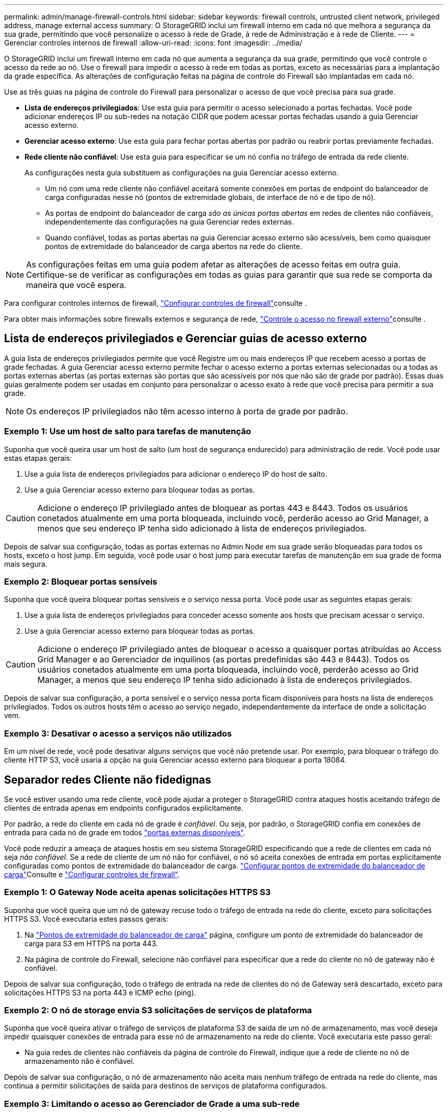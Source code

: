 ---
permalink: admin/manage-firewall-controls.html 
sidebar: sidebar 
keywords: firewall controls, untrusted client network, privileged address, manage external access 
summary: O StorageGRID inclui um firewall interno em cada nó que melhora a segurança da sua grade, permitindo que você personalize o acesso à rede de Grade, à rede de Administração e à rede de Cliente. 
---
= Gerenciar controles internos de firewall
:allow-uri-read: 
:icons: font
:imagesdir: ../media/


[role="lead"]
O StorageGRID inclui um firewall interno em cada nó que aumenta a segurança da sua grade, permitindo que você controle o acesso da rede ao nó. Use o firewall para impedir o acesso à rede em todas as portas, exceto as necessárias para a implantação da grade específica. As alterações de configuração feitas na página de controle do Firewall são implantadas em cada nó.

Use as três guias na página de controle do Firewall para personalizar o acesso de que você precisa para sua grade.

* *Lista de endereços privilegiados*: Use esta guia para permitir o acesso selecionado a portas fechadas. Você pode adicionar endereços IP ou sub-redes na notação CIDR que podem acessar portas fechadas usando a guia Gerenciar acesso externo.
* *Gerenciar acesso externo*: Use esta guia para fechar portas abertas por padrão ou reabrir portas previamente fechadas.
* *Rede cliente não confiável*: Use esta guia para especificar se um nó confia no tráfego de entrada da rede cliente.
+
As configurações nesta guia substituem as configurações na guia Gerenciar acesso externo.

+
** Um nó com uma rede cliente não confiável aceitará somente conexões em portas de endpoint do balanceador de carga configuradas nesse nó (pontos de extremidade globais, de interface de nó e de tipo de nó).
** As portas de endpoint do balanceador de carga _são as únicas portas abertas_ em redes de clientes não confiáveis, independentemente das configurações na guia Gerenciar redes externas.
** Quando confiável, todas as portas abertas na guia Gerenciar acesso externo são acessíveis, bem como quaisquer pontos de extremidade do balanceador de carga abertos na rede do cliente.





NOTE: As configurações feitas em uma guia podem afetar as alterações de acesso feitas em outra guia. Certifique-se de verificar as configurações em todas as guias para garantir que sua rede se comporta da maneira que você espera.

Para configurar controles internos de firewall, link:../admin/configure-firewall-controls.html["Configurar controles de firewall"]consulte .

Para obter mais informações sobre firewalls externos e segurança de rede, link:../admin/controlling-access-through-firewalls.html["Controle o acesso no firewall externo"]consulte .



== Lista de endereços privilegiados e Gerenciar guias de acesso externo

A guia lista de endereços privilegiados permite que você Registre um ou mais endereços IP que recebem acesso a portas de grade fechadas. A guia Gerenciar acesso externo permite fechar o acesso externo a portas externas selecionadas ou a todas as portas externas abertas (as portas externas são portas que são acessíveis por nós que não são de grade por padrão). Essas duas guias geralmente podem ser usadas em conjunto para personalizar o acesso exato à rede que você precisa para permitir a sua grade.


NOTE: Os endereços IP privilegiados não têm acesso interno à porta de grade por padrão.



=== Exemplo 1: Use um host de salto para tarefas de manutenção

Suponha que você queira usar um host de salto (um host de segurança endurecido) para administração de rede. Você pode usar estas etapas gerais:

. Use a guia lista de endereços privilegiados para adicionar o endereço IP do host de salto.
. Use a guia Gerenciar acesso externo para bloquear todas as portas.



CAUTION: Adicione o endereço IP privilegiado antes de bloquear as portas 443 e 8443. Todos os usuários conetados atualmente em uma porta bloqueada, incluindo você, perderão acesso ao Grid Manager, a menos que seu endereço IP tenha sido adicionado à lista de endereços privilegiados.

Depois de salvar sua configuração, todas as portas externas no Admin Node em sua grade serão bloqueadas para todos os hosts, exceto o host jump. Em seguida, você pode usar o host jump para executar tarefas de manutenção em sua grade de forma mais segura.



=== Exemplo 2: Bloquear portas sensíveis

Suponha que você queira bloquear portas sensíveis e o serviço nessa porta.  Você pode usar as seguintes etapas gerais:

. Use a guia lista de endereços privilegiados para conceder acesso somente aos hosts que precisam acessar o serviço.
. Use a guia Gerenciar acesso externo para bloquear todas as portas.



CAUTION: Adicione o endereço IP privilegiado antes de bloquear o acesso a quaisquer portas atribuídas ao Access Grid Manager e ao Gerenciador de inquilinos (as portas predefinidas são 443 e 8443). Todos os usuários conetados atualmente em uma porta bloqueada, incluindo você, perderão acesso ao Grid Manager, a menos que seu endereço IP tenha sido adicionado à lista de endereços privilegiados.

Depois de salvar sua configuração, a porta sensível e o serviço nessa porta ficam disponíveis para hosts na lista de endereços privilegiados.  Todos os outros hosts têm o acesso ao serviço negado, independentemente da interface de onde a solicitação vem.



=== Exemplo 3: Desativar o acesso a serviços não utilizados

Em um nível de rede, você pode desativar alguns serviços que você não pretende usar. Por exemplo, para bloquear o tráfego do cliente HTTP S3, você usaria a opção na guia Gerenciar acesso externo para bloquear a porta 18084.



== Separador redes Cliente não fidedignas

Se você estiver usando uma rede cliente, você pode ajudar a proteger o StorageGRID contra ataques hostis aceitando tráfego de clientes de entrada apenas em endpoints configurados explicitamente.

Por padrão, a rede do cliente em cada nó de grade é _confiável_. Ou seja, por padrão, o StorageGRID confia em conexões de entrada para cada nó de grade em todos link:../network/external-communications.html["portas externas disponíveis"].

Você pode reduzir a ameaça de ataques hostis em seu sistema StorageGRID especificando que a rede de clientes em cada nó seja _não confiável_. Se a rede de cliente de um nó não for confiável, o nó só aceita conexões de entrada em portas explicitamente configuradas como pontos de extremidade do balanceador de carga. link:../admin/configuring-load-balancer-endpoints.html["Configurar pontos de extremidade do balanceador de carga"]Consulte e link:../admin/configure-firewall-controls.html["Configurar controles de firewall"].



=== Exemplo 1: O Gateway Node aceita apenas solicitações HTTPS S3

Suponha que você queira que um nó de gateway recuse todo o tráfego de entrada na rede do cliente, exceto para solicitações HTTPS S3. Você executaria estes passos gerais:

. Na link:../admin/configuring-load-balancer-endpoints.html["Pontos de extremidade do balanceador de carga"] página, configure um ponto de extremidade do balanceador de carga para S3 em HTTPS na porta 443.
. Na página de controle do Firewall, selecione não confiável para especificar que a rede do cliente no nó de gateway não é confiável.


Depois de salvar sua configuração, todo o tráfego de entrada na rede de clientes do nó de Gateway será descartado, exceto para solicitações HTTPS S3 na porta 443 e ICMP echo (ping).



=== Exemplo 2: O nó de storage envia S3 solicitações de serviços de plataforma

Suponha que você queira ativar o tráfego de serviços de plataforma S3 de saída de um nó de armazenamento, mas você deseja impedir quaisquer conexões de entrada para esse nó de armazenamento na rede do cliente. Você executaria este passo geral:

* Na guia redes de clientes não confiáveis da página de controle do Firewall, indique que a rede de cliente no nó de armazenamento não é confiável.


Depois de salvar sua configuração, o nó de armazenamento não aceita mais nenhum tráfego de entrada na rede do cliente, mas continua a permitir solicitações de saída para destinos de serviços de plataforma configurados.



=== Exemplo 3: Limitando o acesso ao Gerenciador de Grade a uma sub-rede

Suponha que você queira permitir o acesso do Gerenciador de Grade somente em uma sub-rede específica. Você executaria os seguintes passos:

. Anexe a rede cliente dos seus nós de administrador à sub-rede.
. Use a guia rede de cliente não confiável para configurar a rede de cliente como não confiável.
. Quando você cria um ponto de extremidade do balanceador de carga da interface de gerenciamento, insira a porta e selecione a interface de gerenciamento que a porta acessará.
. Selecione *Sim* para rede cliente não confiável.
. Use a guia Gerenciar acesso externo para bloquear todas as portas externas (com ou sem endereços IP privilegiados definidos para hosts fora dessa sub-rede).


Depois de salvar sua configuração, somente os hosts na sub-rede especificada podem acessar o Gerenciador de Grade. Todos os outros hosts estão bloqueados.
